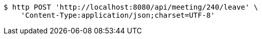 [source,bash]
----
$ http POST 'http://localhost:8080/api/meeting/240/leave' \
    'Content-Type:application/json;charset=UTF-8'
----